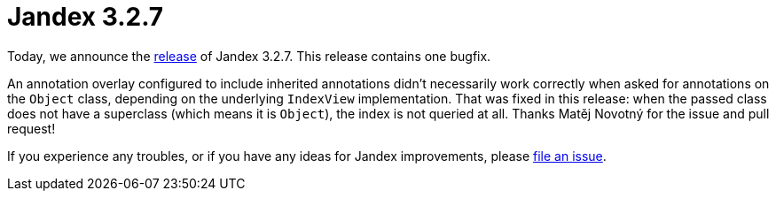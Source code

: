 :page-layout: post
:page-title: Jandex 3.2.7
:page-synopsis: Jandex 3.2.7 released!
:page-tags: [announcement]
:page-date: 2025-02-17 09:00:00.000 +0100
:page-author: lthon

= Jandex 3.2.7

Today, we announce the https://github.com/smallrye/jandex/releases/tag/3.2.7[release] of Jandex 3.2.7.
This release contains one bugfix.

An annotation overlay configured to include inherited annotations didn't necessarily work correctly when asked for annotations on the `Object` class, depending on the underlying `IndexView` implementation.
That was fixed in this release: when the passed class does not have a superclass (which means it is `Object`), the index is not queried at all.
Thanks Matěj Novotný for the issue and pull request!

If you experience any troubles, or if you have any ideas for Jandex improvements, please https://github.com/smallrye/jandex/issues[file an issue].
